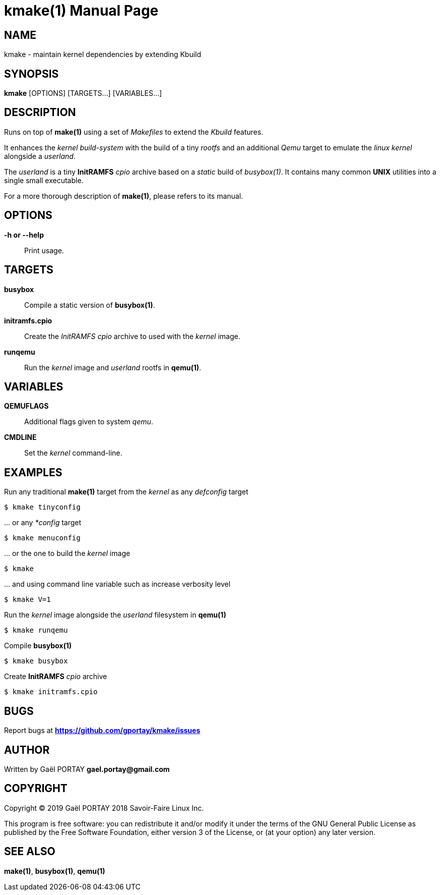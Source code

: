 = kmake(1)
:doctype: manpage
:author: Gaël PORTAY
:email: gael.portay@gmail.com
:lang: en
:man manual: kmake Manual
:man source: kmake

== NAME

kmake - maintain kernel dependencies by extending Kbuild

== SYNOPSIS

*kmake* [OPTIONS] [TARGETS...] [VARIABLES...]

== DESCRIPTION

Runs on top of *make(1)* using a set of _Makefiles_ to extend the _Kbuild_
features.

It enhances the _kernel build-system_ with the build of a tiny _rootfs_ and an
additional _Qemu_ target to emulate the _linux kernel_ alongside a _userland_.

The _userland_ is a tiny *InitRAMFS* _cpio_ archive based on a _static_ build of
_busybox(1)_. It contains many common *UNIX* utilities into a single small
executable.

For a more thorough description of *make(1)*, please refers to its manual.

== OPTIONS

**-h or --help**::
	Print usage.

== TARGETS ==

**busybox**::
	Compile a static version of *busybox(1)*.

**initramfs.cpio**::
	Create the _InitRAMFS_ _cpio_ archive to used with the _kernel_ image.

**runqemu**::
	Run the _kernel_ image and _userland_ rootfs in *qemu(1)*.

== VARIABLES

**QEMUFLAGS**::
	Additional flags given to system _qemu_.

**CMDLINE**::
	Set the _kernel_ command-line.

== EXAMPLES

Run any traditional *make(1)* target from the _kernel_ as any _defconfig_ target

	$ kmake tinyconfig

\... or any _*config_ target

	$ kmake menuconfig

\... or the one to build the _kernel_ image

	$ kmake

\... and using command line variable such as increase verbosity level

	$ kmake V=1

Run the _kernel_ image alongside the _userland_ filesystem in *qemu(1)*

	$ kmake runqemu

Compile *busybox(1)*

	$ kmake busybox

Create *InitRAMFS* _cpio_ archive

	$ kmake initramfs.cpio

== BUGS

Report bugs at *https://github.com/gportay/kmake/issues*

== AUTHOR

Written by Gaël PORTAY *gael.portay@gmail.com*

== COPYRIGHT

Copyright (C) 2019 Gaël PORTAY
              2018 Savoir-Faire Linux Inc.

This program is free software: you can redistribute it and/or modify it under
the terms of the GNU General Public License as published by the Free Software
Foundation, either version 3 of the License, or (at your option) any later
version.

== SEE ALSO

*make(1)*, *busybox(1)*, *qemu(1)*
